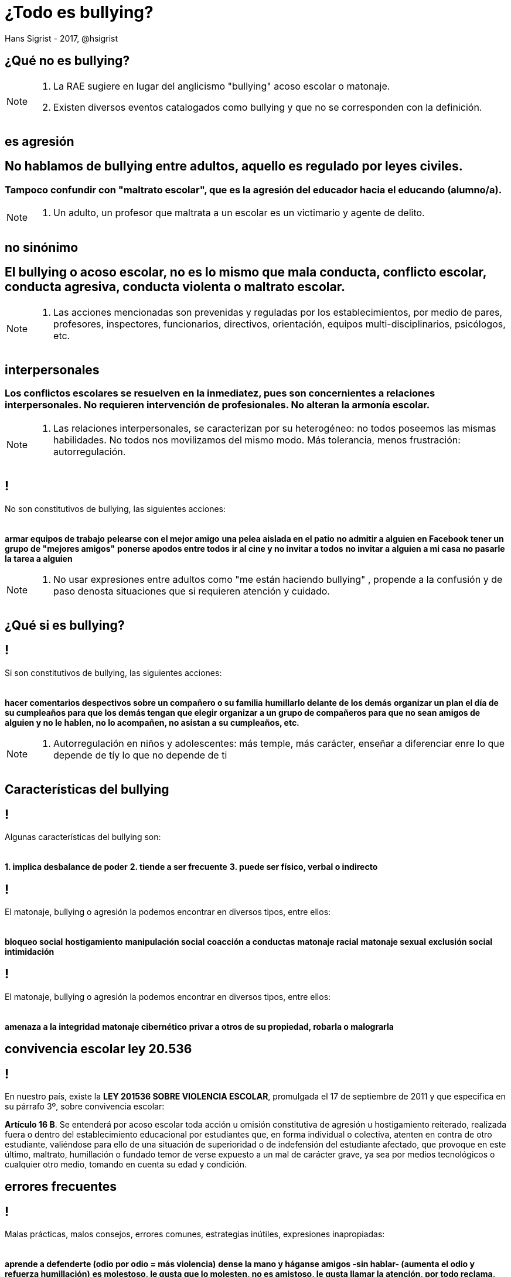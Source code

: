 ¿Todo es bullying?
==================
Hans Sigrist - 2017, @hsigrist
:website: https://hsigrist.github.io
:imagesdir: images
:backend: dzslides
:dzslides-style: stormy
:dzslides-transition: fade
:dzslides-fonts: family=Yanone+Kaffeesatz:400,700,200,300&family=Cedarville+Cursive


[topic.intro]
== ¿Qué *no* es bullying?

[NOTE.speaker]
--
1. La RAE sugiere en lugar del anglicismo "bullying" acoso escolar o matonaje.
2. Existen diversos eventos catalogados como bullying y que no se corresponden con la definición.
--


[role="topic recap final"]
== es agresión

++++
<hgroup>
  <p></p>
  <p></p>
  <h2>No hablamos de bullying entre adultos, aquello es regulado por leyes civiles.</h2>
  <h3>Tampoco confundir con "maltrato escolar", que es la agresión del educador hacia el educando (alumno/a).</h3>
</hgroup>
++++

[NOTE.speaker]
--
1. Un adulto, un profesor que maltrata a un escolar es un victimario y agente de delito.
--


[role="topic recap final"]
== no sinónimo

++++
<hgroup>
  <p></p>
  <p></p>
  <h2>El bullying o acoso escolar, no es lo mismo que mala conducta, conflicto escolar, conducta agresiva, conducta violenta o maltrato escolar.</h2>
</hgroup>
++++

[NOTE.speaker]
--
1. Las acciones mencionadas son prevenidas y reguladas por los establecimientos, por medio de pares, profesores, inspectores, funcionarios, directivos, orientación, equipos multi-disciplinarios, psicólogos, etc.
--


[role="topic recap final"]
== interpersonales

++++
<hgroup>
  <p></p>
  <p></p>
  <h3>Los conflictos escolares se resuelven en la inmediatez, pues son concernientes a relaciones interpersonales. No requieren intervención de profesionales. No alteran la armonía escolar.</h3>
</hgroup>
++++

[NOTE.speaker]
--
1. Las relaciones interpersonales, se caracterizan por su heterogéneo: no todos poseemos las mismas habilidades. No todos nos movilizamos del mismo modo. Más tolerancia, menos frustración: autorregulación.
--

[topic]
== !
No son constitutivos de bullying, las siguientes acciones: +
  +
  +
[incremental pull-right]#*armar equipos de trabajo* *pelearse con el mejor amigo* *una pelea aislada en el patio* *no admitir a alguien en Facebook* *tener un grupo de "mejores amigos"* *ponerse apodos entre todos* *ir al cine y no invitar a todos* *no invitar a alguien a mi casa* *no pasarle la tarea a alguien*{nbsp} {nbsp}#

[NOTE.speaker]
--
1. No usar expresiones entre adultos como "me están haciendo bullying" , propende a la confusión y de paso denosta situaciones que si requieren atención y cuidado.
--

[topic.intro]
== ¿Qué *si* es bullying?
[topic]
== !
Si son constitutivos de bullying, las siguientes acciones: +
  +
  +
[incremental pull-right]#*hacer comentarios despectivos sobre un compañero o su familia* *humillarlo delante de los demás* *organizar un plan el día de su cumpleaños para que los demás tengan que elegir* *organizar a un grupo de compañeros para que no sean amigos de alguien y no le hablen, no lo acompañen, no asistan a su cumpleaños, etc.*{nbsp} {nbsp}#

[NOTE.speaker]
--
1. Autorregulación en niños y adolescentes: más temple, más carácter, enseñar a diferenciar enre lo que depende de tíy lo que no depende de ti
--


[topic.intro]
== Características del *bullying*


== !
[.middle]
Algunas características del bullying son: +
  +
  +
[incremental pull-right]#*1. implica desbalance de poder* *2. tiende a ser frecuente* *3. puede ser físico, verbal o indirecto*{nbsp} {nbsp}#


== !
[.middle]
El matonaje, bullying o agresión la podemos encontrar en diversos tipos, entre ellos: +
  +
  +
[incremental pull-right]#*bloqueo social* *hostigamiento* *manipulación social* *coacción a conductas* *matonaje racial* *matonaje sexual* *exclusión social* *intimidación*{nbsp} {nbsp}#

== !
[.middle]
El matonaje, bullying o agresión la podemos encontrar en diversos tipos, entre ellos: +
  +
  +
[incremental pull-right]#*amenaza a la integridad* *matonaje cibernético* *privar a otros de su propiedad, robarla o malograrla*{nbsp} {nbsp}#


[topic.intro]
== convivencia escolar *ley 20.536*

== !
[.topic]
En nuestro país, existe la *LEY 201536 SOBRE VIOLENCIA ESCOLAR*, promulgada el 17 de septiembre de 2011 y que especifica en su párrafo 3º, sobre convivencia escolar:

*Artículo 16 B*. Se entenderá por acoso escolar toda acción u omisión constitutiva de agresión u hostigamiento reiterado, realizada fuera o dentro del establecimiento educacional por estudiantes que, en forma individual o colectiva, atenten en contra de otro estudiante, valiéndose para ello de una situación de superioridad o de indefensión del estudiante afectado, que provoque en este último, maltrato, humillación o fundado temor de verse expuesto a un mal de carácter grave, ya sea por medios tecnológicos o cualquier otro medio, tomando en cuenta su edad y condición.




[topic.intro]
== *errores* frecuentes

== !
[.topic]
Malas prácticas, malos consejos, errores comunes, estrategias inútiles, expresiones inapropiadas: +
  +
  +
[incremental pull-right]#*aprende a defenderte (odio por odio = más violencia)* *dense la mano y háganse amigos -sin hablar- (aumenta el odio y refuerza humillación)* *es molestoso, le gusta que lo molesten, no es amistoso, le gusta llamar la atención, por todo reclama, nunca está contento, ... califican como hostigamiento, el niño desarrolla entonces estrategias para sobrevivir/defenderse y la situación empeora*{nbsp} {nbsp}#


[topic.intro]
== *citas*

== !
[.topic]
[incremental pull-right]#*1. si un perro te muerde y tu muerdes al perro, ambos deben usar un bozal* *2. usa las cosas y ama a las personas, lo inverso es inútil* *3. no dejes que aplasten tus sueños: si tienes alma de dentista sé dentista, no oficinista: las aves asadas no vuelan* *4. aceptemos la diversidad y la protesta: los pájaros hambrientos y lo pájaros con el vientre lleno no pueden volar juntos* *5. denuncia el hostigamiento: Los pájaros nacidos en jaulas creen que volar es una enfermedad* *6. los empates morales no existen: dos malas no hacen una buena* *7. diferencie entre problema y persona: con los problemas enfático, con las personas amable y respetuosa* *8. víctima y victimario siguen siendo personas: no existen humanos de segunda clase* *9. no forzar nada, nunca* *10. enseña a tu hijo a reconocer apariencias: el agua en la botella cree que tiene forma de botella* *11. educa para ser feliz* *12. enséñale a ser agradecido* *13. enséñale que un no, es 1 no, no 2 ni 3*{nbsp} {nbsp}#

[NOTE.speaker]
--
1. si un perro te muerde y tu muerdes al perro, ambos deben usar un bozal
2. usa las cosas y ama a las personas, lo inverso es inútil
3. no dejes que aplasten tus sueños: si tienes alma de dentista sé dentista, no oficinista: las aves asadas no vuelan
4. aceptemos la diversidad y la protesta: los pájaros hambrientos y lo pájaros con el vientre lleno no pueden volar juntos
5. denuncia el hostigamiento: Los pájaros nacidos en jaulas creen que volar es una enfermedad
6. los empates morales no existen: dos malas no hacen una buena
7. diferencie entre problema y persona: con los problemas enfático, con las personas amable y respetuosa
8. víctima y victimario siguen siendo personas: no existen humanos de segunda clase
9. no forzar nada, nunca
10. enseña a tu hijo a reconocer apariencias: el agua en la botella cree que tiene forma de botella
11. educa para ser feliz
12. enséñale a ser agradecido
13. enséñale que un no, es 1 no, no 2 ni 3
--

[.ending]
== fin!